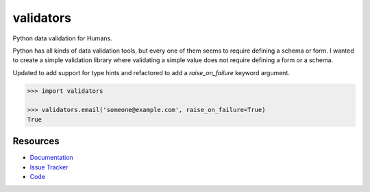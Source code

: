 validators
==========

|Build Status| |Version Status| |Downloads|

Python data validation for Humans.

Python has all kinds of data validation tools, but every one of them seems to
require defining a schema or form. I wanted to create a simple validation
library where validating a simple value does not require defining a form or a
schema.

Updated to add support for type hints and refactored to add a `raise_on_failure` keyword argument.

.. code-block:: python

    >>> import validators

    >>> validators.email('someone@example.com', raise_on_failure=True)
    True


Resources
---------

- `Documentation <https://validators.readthedocs.io/>`_
- `Issue Tracker <http://github.com/kvesteri/validators/issues>`_
- `Code <http://github.com/kvesteri/validators/>`_


.. |Build Status| image:: https://travis-ci.org/kvesteri/validators.svg?branch=master
   :target: https://travis-ci.org/kvesteri/validators
.. |Version Status| image:: https://img.shields.io/pypi/v/validators.svg
   :target: https://pypi.python.org/pypi/validators/
.. |Downloads| image:: https://img.shields.io/pypi/dm/validators.svg
   :target: https://pypi.python.org/pypi/validators/
